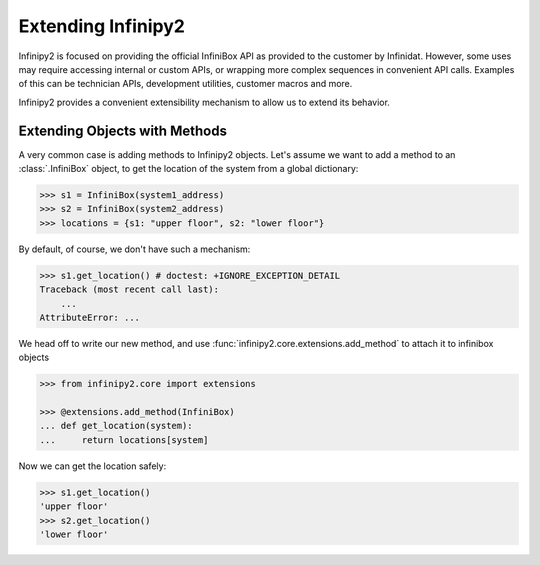 Extending Infinipy2
===================

Infinipy2 is focused on providing the official InfiniBox API as provided to the customer by Infinidat. However, some uses may require accessing internal or custom APIs, or wrapping more complex sequences in convenient API calls. Examples of this can be technician APIs, development utilities, customer macros and more.

Infinipy2 provides a convenient extensibility mechanism to allow us to extend its behavior.

Extending Objects with Methods
------------------------------

A very common case is adding methods to Infinipy2 objects. Let's assume we want to add a method to an :class:`.InfiniBox` object, to get the location of the system from a global dictionary:

.. code-block:: python

   >>> s1 = InfiniBox(system1_address)
   >>> s2 = InfiniBox(system2_address)
   >>> locations = {s1: "upper floor", s2: "lower floor"}

By default, of course, we don't have such a mechanism:

.. code-block:: python

   >>> s1.get_location() # doctest: +IGNORE_EXCEPTION_DETAIL
   Traceback (most recent call last):
       ...
   AttributeError: ...


We head off to write our new method, and use :func:`infinipy2.core.extensions.add_method` to attach it to infinibox objects

.. code-block:: python

   >>> from infinipy2.core import extensions

   >>> @extensions.add_method(InfiniBox)
   ... def get_location(system):
   ...     return locations[system]

Now we can get the location safely:

.. code-block:: python

   >>> s1.get_location()
   'upper floor'
   >>> s2.get_location()
   'lower floor'

